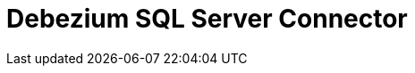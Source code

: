 // Do not edit directly!
// This file was generated by camel-quarkus-maven-plugin:update-extension-doc-page

= Debezium SQL Server Connector
:cq-artifact-id: camel-quarkus-debezium-sqlserver
:cq-artifact-id-base: debezium-sqlserver
:cq-native-supported: true
:cq-status: Stable
:cq-deprecated: false
:cq-jvm-since: 1.0.0
:cq-native-since: 1.0.0
:cq-camel-part-name: debezium-sqlserver
:cq-camel-part-title: Debezium SQL Server Connector
:cq-camel-part-description: Capture changes from an SQL Server database.
:cq-extension-page-title: Debezium SQL Server Connector
